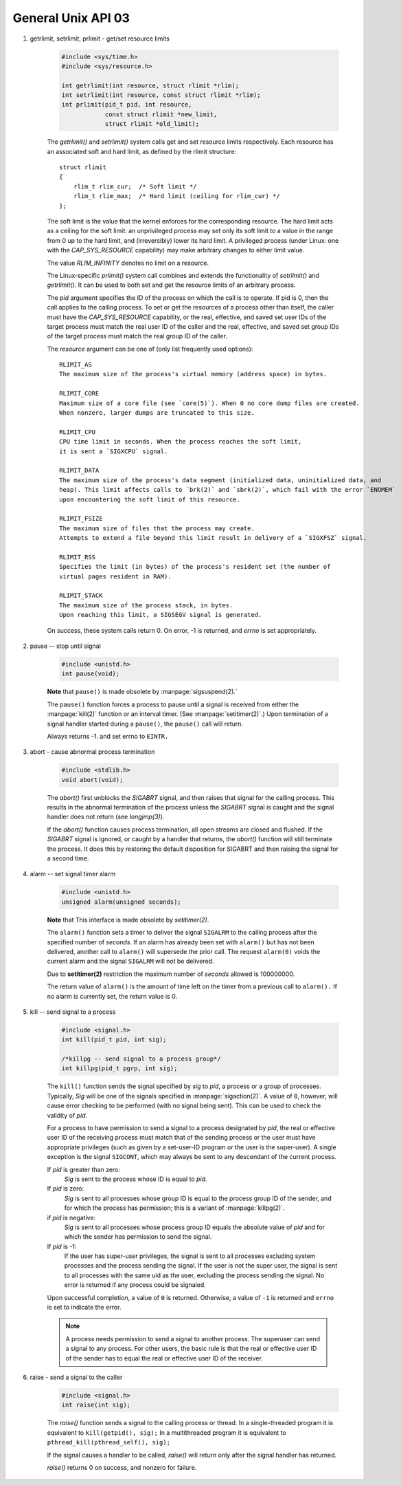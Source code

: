 *******************
General Unix API 03
*******************

#. getrlimit, setrlimit, prlimit - get/set resource limits
   
    .. code-block:: c

        #include <sys/time.h>
        #include <sys/resource.h>

        int getrlimit(int resource, struct rlimit *rlim);
        int setrlimit(int resource, const struct rlimit *rlim);
        int prlimit(pid_t pid, int resource, 
                    const struct rlimit *new_limit,
                    struct rlimit *old_limit);

    The `getrlimit()` and `setrlimit()` system calls get and set resource limits respectively.  
    Each resource has an associated soft and hard limit, as defined by the rlimit structure::

        struct rlimit 
        {
            rlim_t rlim_cur;  /* Soft limit */
            rlim_t rlim_max;  /* Hard limit (ceiling for rlim_cur) */
        };

    The soft limit is the value that the kernel enforces for the  corresponding  resource.   
    The hard limit acts as a ceiling for the soft limit: an unprivileged process may set only 
    its soft limit to a value in the range from 0 up to the hard limit, and (irreversibly) lower 
    its hard limit. A privileged process (under Linux: one with the `CAP_SYS_RESOURCE` capability) 
    may make arbitrary changes to either limit value.

    The value `RLIM_INFINITY` denotes no limit on a resource.

    The Linux-specific `prlimit()` system call combines and extends the functionality of `setrlimit()` 
    and `getrlimit()`.  It can be used to both set and get the resource limits of an arbitrary process.

    The `pid` argument specifies the ID of the process on which the call is to operate. If pid is 0,
    then the call applies to the calling process. To set or get the resources of a process other than
    itself, the caller must have the `CAP_SYS_RESOURCE` capability, or the real, effective, and saved
    set user IDs of the target process must match the real user ID of the caller and the real, effective, 
    and saved set group IDs of the target process must match the real group ID of the caller.

    The `resource` argument can be one of (only list frequently used options)::

        RLIMIT_AS
        The maximum size of the process's virtual memory (address space) in bytes.  

        RLIMIT_CORE
        Maximum size of a core file (see `core(5)`). When 0 no core dump files are created.  
        When nonzero, larger dumps are truncated to this size.

        RLIMIT_CPU
        CPU time limit in seconds. When the process reaches the soft limit, 
        it is sent a `SIGXCPU` signal. 

        RLIMIT_DATA
        The maximum size of the process's data segment (initialized data, uninitialized data, and
        heap). This limit affects calls to `brk(2)` and `sbrk(2)`, which fail with the error `ENOMEM`
        upon encountering the soft limit of this resource.

        RLIMIT_FSIZE
        The maximum size of files that the process may create. 
        Attempts to extend a file beyond this limit result in delivery of a `SIGXFSZ` signal.

        RLIMIT_RSS
        Specifies the limit (in bytes) of the process's resident set (the number of 
        virtual pages resident in RAM).

        RLIMIT_STACK
        The maximum size of the process stack, in bytes. 
        Upon reaching this limit, a SIGSEGV signal is generated.
    
    On success, these system calls return 0. On error, -1 is returned, and  `errno` is set appropriately.

#. pause -- stop until signal

    .. code-block:: c

        #include <unistd.h>
        int pause(void);

    **Note** that ``pause()`` is made obsolete by :manpage:`sigsuspend(2).`

    The ``pause()`` function forces a process to pause until a signal is received from
    either the :manpage:`kill(2)` function or an interval timer. (See :manpage:`setitimer(2)`.)  
    Upon termination of a signal handler started during a ``pause()``, the ``pause()`` call will return.

    Always returns -1. and set errno to ``EINTR.``

#. abort - cause abnormal process termination

    .. code-block:: c
   
        #include <stdlib.h>
        void abort(void);

    The `abort()` first unblocks the `SIGABRT` signal, and then raises that signal for the calling process.  
    This results in the abnormal termination of the process unless the `SIGABRT` signal is caught 
    and the signal handler does not return (see `longjmp(3)`).

    If the `abort()` function causes process termination, all open streams are closed and flushed.
    If the `SIGABRT` signal is ignored, or caught by a handler that returns, the `abort()` function 
    will still terminate the process. It does this by restoring the default disposition for SIGABRT 
    and then raising the signal for a second time.

#. alarm -- set signal timer alarm

    .. code-block:: c

        #include <unistd.h>
        unsigned alarm(unsigned seconds);

    **Note** that This interface is made obsolete by `setitimer(2)`.

    The ``alarm()`` function sets a timer to deliver the signal ``SIGALRM`` 
    to the calling process after the specified number of `seconds`.  
    If an alarm has already been set with ``alarm()`` but has not been delivered, 
    another call to ``alarm()`` will supersede the prior call. The request ``alarm(0)`` 
    voids the current alarm and the signal ``SIGALRM`` will not be delivered.

    Due to **setitimer(2)** restriction the maximum number of *seconds* allowed is 100000000.

    The return value of ``alarm()`` is the amount of time left on the timer from 
    a previous call to ``alarm().`` If no alarm is currently set, the return value is 0.

#. kill -- send signal to a process

    .. code-block:: c

        #include <signal.h>
        int kill(pid_t pid, int sig);
      
        /*killpg -- send signal to a process group*/
        int killpg(pid_t pgrp, int sig);

    The ``kill()`` function sends the signal specified by *sig* to *pid*, a process
    or a group of processes. Typically, *Sig* will be one of the signals specified
    in :manpage:`sigaction(2)`.  A value of ``0``, however, will cause error checking
    to be performed (with no signal being sent). This can be used to check the validity of *pid*.

    For a process to have permission to send a signal to a process designated by *pid*,
    the real or effective user ID of the receiving process must match that of the
    sending process or the user must have appropriate privileges (such as given by a
    set-user-ID program or the user is the super-user). A single exception is the
    signal ``SIGCONT``, which may always be sent to any descendant of the current process.

    If *pid* is greater than zero:
        *Sig* is sent to the process whose ID is equal to *pid*.

    If *pid* is zero:
        *Sig* is sent to all processes whose group ID is equal to the process
        group ID of the sender, and for which the process has permission;
        this is a variant of :manpage:`killpg(2)`.

    if *pid* is negative:
        *Sig* is sent to all processes whose process group ID equals the absolute
        value of *pid* and for which the sender has permission to send the signal.

    If *pid* is -1:
        If the user has super-user privileges, the signal is sent to all processes 
        excluding system processes and the process sending the signal. 
        If the user is not the super user, the signal is sent to all processes with
        the same uid as the user, excluding the process sending the signal. 
        No error is returned if any process could be signaled.

    Upon successful completion, a value of ``0`` is returned. Otherwise,
    a value of ``-1`` is returned and ``errno`` is set to indicate the error.

    .. note::

        A process needs permission to send a signal to another process. 
        The superuser can send a signal to any process. For other users, 
        the basic rule is that the real or effective user ID of the sender 
        has to equal the real or effective user ID of the receiver.

#. raise - send a signal to the caller

    .. code-block:: c
         
        #include <signal.h>
        int raise(int sig);
   
    The *raise()* function sends a signal to the calling process or thread.  
    In a single-threaded program it is equivalent to ``kill(getpid(), sig);``
    In a multithreaded program it is equivalent to ``pthread_kill(pthread_self(), sig);``
   
    If the signal causes a handler to be called, *raise()* will 
    return only after the signal handler has returned.
   
    *raise()* returns 0 on success, and nonzero for failure.

